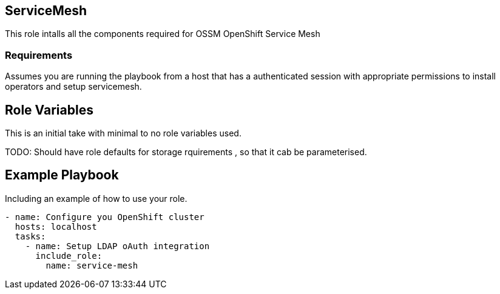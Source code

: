 == ServiceMesh

This role intalls all the components required for OSSM OpenShift Service Mesh

=== Requirements
Assumes you are running the playbook from a host that has a authenticated
session with appropriate permissions to install operators and setup
servicemesh.

Role Variables
--------------

This is an initial take with minimal to no role variables used.

TODO: Should have role defaults for storage rquirements , so that it cab be
parameterised.


Example Playbook
----------------

Including an example of how to use your role.

[source,yaml]
----
- name: Configure you OpenShift cluster
  hosts: localhost
  tasks:
    - name: Setup LDAP oAuth integration
      include_role:
        name: service-mesh
----
